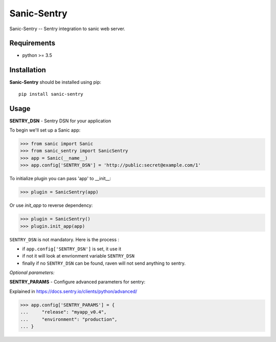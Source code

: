 Sanic-Sentry
============

Sanic-Sentry -- Sentry integration to sanic web server.


Requirements
------------

- python >= 3.5

Installation
------------

**Sanic-Sentry** should be installed using pip: ::

    pip install sanic-sentry

Usage
-----

**SENTRY_DSN**  - Sentry DSN for your application

To begin we'll set up a Sanic app:

.. code:: python

  >>> from sanic import Sanic
  >>> from sanic_sentry import SanicSentry
  >>> app = Sanic(__name__)
  >>> app.config['SENTRY_DSN'] = 'http://public:secret@example.com/1'

To initialize plugin you can pass 'app' to __init__:

.. code:: python

  >>> plugin = SanicSentry(app)

Or use `init_app` to reverse dependency:

.. code:: python

  >>> plugin = SanicSentry()
  >>> plugin.init_app(app)

``SENTRY_DSN`` is not mandatory. Here is the process :

- if ``app.config['SENTRY_DSN']`` is set, it use it
- if not it will look at envrionment variable ``SENTRY_DSN``
- finally if no ``SENTRY_DSN`` can be found, raven will not send anything to sentry.

*Optional parameters:* 

**SENTRY_PARAMS**  - Configure advanced parameters for sentry:

Explained in https://docs.sentry.io/clients/python/advanced/

.. code:: python

  >>> app.config['SENTRY_PARAMS'] = {
  ...     "release": "myapp_v0.4",
  ...     "environment": "production",
  ... }
